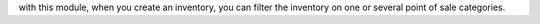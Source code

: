 with this module, when you create an inventory, you can filter the inventory on one or several point of sale categories.
